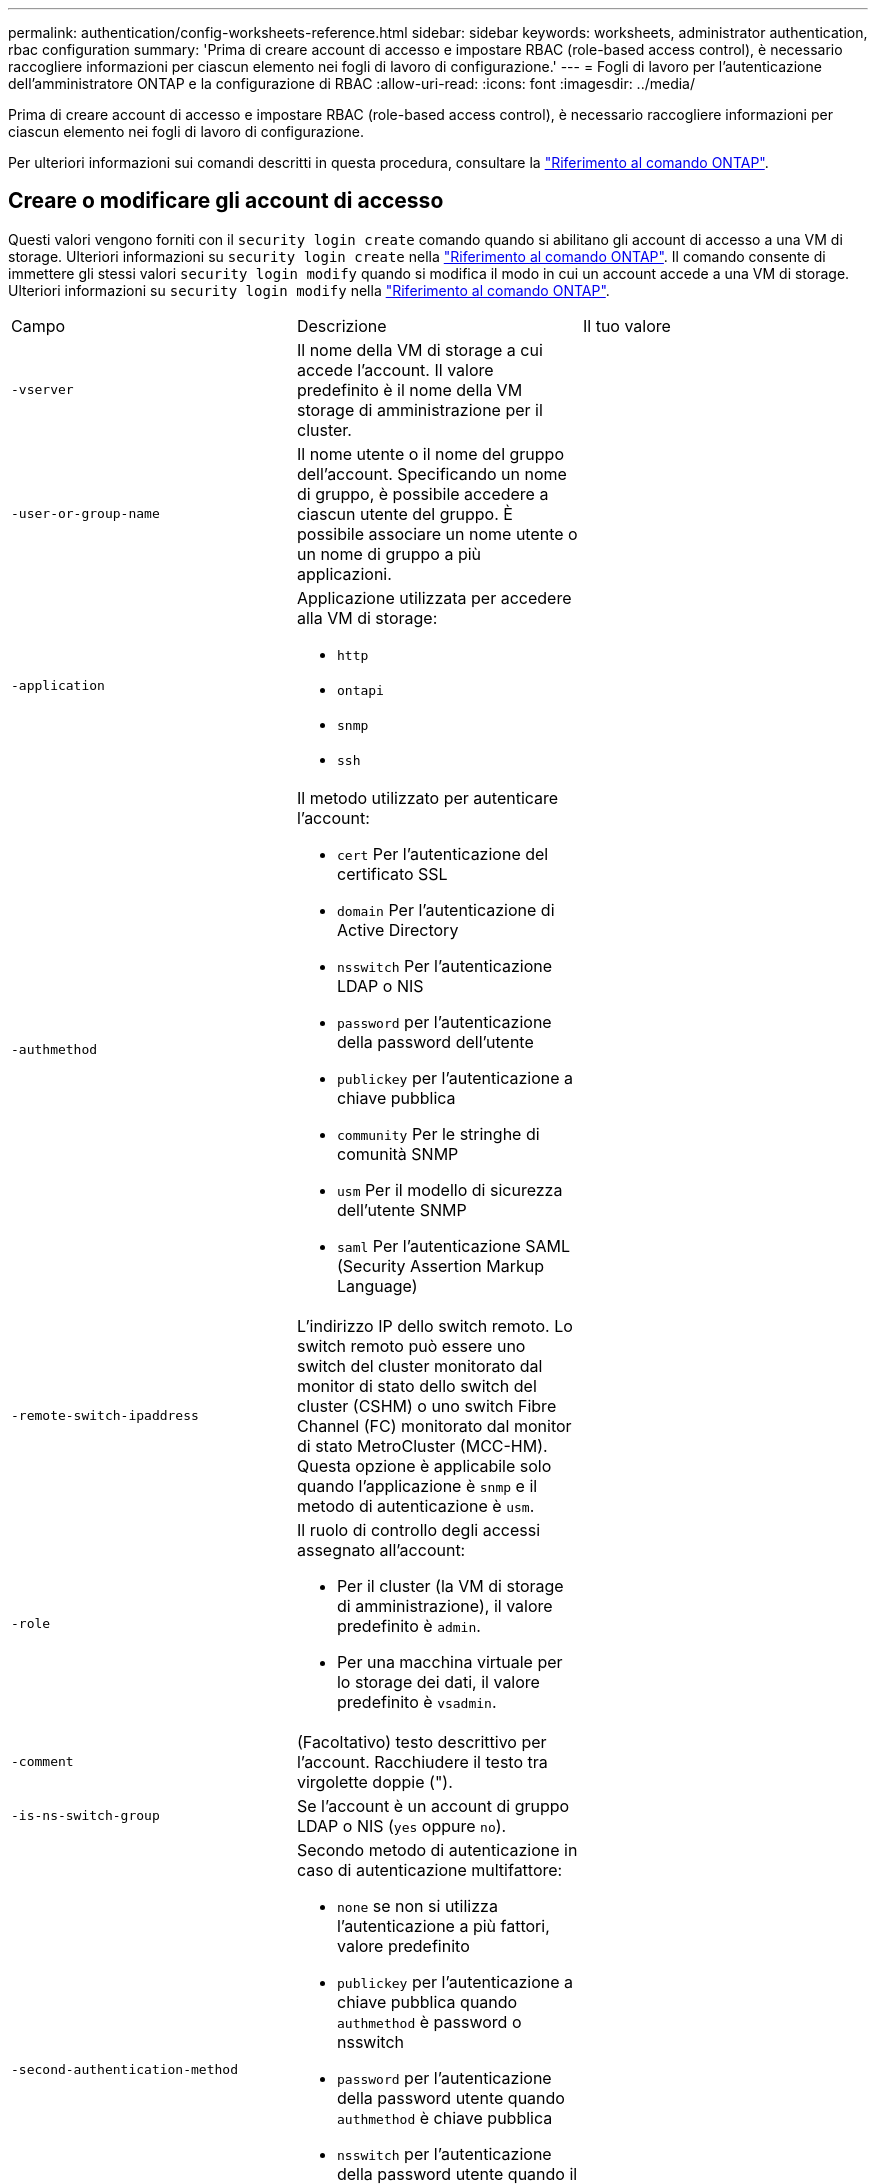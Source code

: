 ---
permalink: authentication/config-worksheets-reference.html 
sidebar: sidebar 
keywords: worksheets, administrator authentication, rbac configuration 
summary: 'Prima di creare account di accesso e impostare RBAC (role-based access control), è necessario raccogliere informazioni per ciascun elemento nei fogli di lavoro di configurazione.' 
---
= Fogli di lavoro per l'autenticazione dell'amministratore ONTAP e la configurazione di RBAC
:allow-uri-read: 
:icons: font
:imagesdir: ../media/


[role="lead"]
Prima di creare account di accesso e impostare RBAC (role-based access control), è necessario raccogliere informazioni per ciascun elemento nei fogli di lavoro di configurazione.

Per ulteriori informazioni sui comandi descritti in questa procedura, consultare la link:https://docs.netapp.com/us-en/ontap-cli/["Riferimento al comando ONTAP"^].



== Creare o modificare gli account di accesso

Questi valori vengono forniti con il `security login create` comando quando si abilitano gli account di accesso a una VM di storage. Ulteriori informazioni su `security login create` nella link:https://docs.netapp.com/us-en/ontap-cli/security-login-create.html["Riferimento al comando ONTAP"^]. Il comando consente di immettere gli stessi valori `security login modify` quando si modifica il modo in cui un account accede a una VM di storage. Ulteriori informazioni su `security login modify` nella link:https://docs.netapp.com/us-en/ontap-cli/security-login-modify.html["Riferimento al comando ONTAP"^].

[cols="3*"]
|===


| Campo | Descrizione | Il tuo valore 


 a| 
`-vserver`
 a| 
Il nome della VM di storage a cui accede l'account. Il valore predefinito è il nome della VM storage di amministrazione per il cluster.
 a| 



 a| 
`-user-or-group-name`
 a| 
Il nome utente o il nome del gruppo dell'account. Specificando un nome di gruppo, è possibile accedere a ciascun utente del gruppo. È possibile associare un nome utente o un nome di gruppo a più applicazioni.
 a| 



 a| 
`-application`
 a| 
Applicazione utilizzata per accedere alla VM di storage:

* `http`
* `ontapi`
* `snmp`
* `ssh`

 a| 



 a| 
`-authmethod`
 a| 
Il metodo utilizzato per autenticare l'account:

* `cert` Per l'autenticazione del certificato SSL
* `domain` Per l'autenticazione di Active Directory
* `nsswitch` Per l'autenticazione LDAP o NIS
* `password` per l'autenticazione della password dell'utente
* `publickey` per l'autenticazione a chiave pubblica
* `community` Per le stringhe di comunità SNMP
* `usm` Per il modello di sicurezza dell'utente SNMP
* `saml` Per l'autenticazione SAML (Security Assertion Markup Language)

 a| 



 a| 
`-remote-switch-ipaddress`
 a| 
L'indirizzo IP dello switch remoto. Lo switch remoto può essere uno switch del cluster monitorato dal monitor di stato dello switch del cluster (CSHM) o uno switch Fibre Channel (FC) monitorato dal monitor di stato MetroCluster (MCC-HM). Questa opzione è applicabile solo quando l'applicazione è `snmp` e il metodo di autenticazione è `usm`.
 a| 



 a| 
`-role`
 a| 
Il ruolo di controllo degli accessi assegnato all'account:

* Per il cluster (la VM di storage di amministrazione), il valore predefinito è `admin`.
* Per una macchina virtuale per lo storage dei dati, il valore predefinito è `vsadmin`.

 a| 



 a| 
`-comment`
 a| 
(Facoltativo) testo descrittivo per l'account. Racchiudere il testo tra virgolette doppie (").
 a| 



 a| 
`-is-ns-switch-group`
 a| 
Se l'account è un account di gruppo LDAP o NIS (`yes` oppure `no`).
 a| 



 a| 
`-second-authentication-method`
 a| 
Secondo metodo di autenticazione in caso di autenticazione multifattore:

* `none` se non si utilizza l'autenticazione a più fattori, valore predefinito
* `publickey` per l'autenticazione a chiave pubblica quando `authmethod` è password o nsswitch
* `password` per l'autenticazione della password utente quando `authmethod` è chiave pubblica
* `nsswitch` per l'autenticazione della password utente quando il metodo authmethod è publickey


L'ordine di autenticazione è sempre la chiave pubblica seguita dalla password.
 a| 



 a| 
`-is-ldap-fastbind`
 a| 
A partire da ONTAP 9.11.1, se impostato su true, attiva il binding rapido LDAP per l'autenticazione nsswitch; l'impostazione predefinita è false. Per utilizzare l'associazione rapida LDAP, il `-authentication-method` valore deve essere impostato su `nsswitch`. link:../nfs-admin/ldap-fast-bind-nsswitch-authentication-task.html["Utilizzare il fast bind LDAP per l'autenticazione nsswitch per le SVM ONTAP NFS"].
 a| 

|===


== Configurare le informazioni di protezione di Cisco Duo

Questi valori vengono forniti con il `security login duo create` comando quando si attiva l'autenticazione a due fattori Cisco Duo con accessi SSH per una VM di storage. Ulteriori informazioni su `security login duo create` nella link:https://docs.netapp.com/us-en/ontap-cli/security-login-duo-create.html["Riferimento al comando ONTAP"^].

[cols="3*"]
|===


| Campo | Descrizione | Il tuo valore 


 a| 
`-vserver`
 a| 
La VM di storage (denominata vserver nell'interfaccia CLI di ONTAP) a cui si applicano le impostazioni di autenticazione Duo.
 a| 



 a| 
`-integration-key`
 a| 
La chiave di integrazione, ottenuta durante la registrazione dell'applicazione SSH con Duo.
 a| 



 a| 
`-secret-key`
 a| 
La chiave segreta, ottenuta durante la registrazione dell'applicazione SSH con Duo.
 a| 



 a| 
`-api-host`
 a| 
Il nome host API, ottenuto durante la registrazione dell'applicazione SSH con Duo. Ad esempio:

[listing]
----
api-<HOSTNAME>.duosecurity.com
---- a| 



 a| 
`-fail-mode`
 a| 
In caso di errori di configurazione o di servizio che impediscono l'autenticazione Duo, non viene eseguita correttamente `safe` (consentire l'accesso) o. `secure` (negare l'accesso). L'impostazione predefinita è `safe`, Il che significa che l'autenticazione Duo viene ignorata se non riesce a causa di errori quali il server Duo API non è accessibile.
 a| 



 a| 
`-http-proxy`
 a| 
Utilizzare il proxy HTTP specificato. Se il proxy HTTP richiede l'autenticazione, includere le credenziali nell'URL del proxy. Ad esempio:

[listing]
----
http-proxy=http://username:password@proxy.example.org:8080
---- a| 



 a| 
`-autopush`
 a| 
Entrambi `true` oppure `false`. Il valore predefinito è `false`. Se `true`, Duo invia automaticamente una richiesta di accesso push al telefono dell'utente, tornando a una chiamata telefonica se non è disponibile il push. Si noti che in questo modo l'autenticazione con codice di accesso viene disattivata. Se `false`, all'utente viene richiesto di scegliere un metodo di autenticazione.

Se configurato con `autopush = true`, si consiglia l'impostazione `max-prompts = 1`.
 a| 



 a| 
`-max-prompts`
 a| 
Se un utente non riesce ad autenticarsi con un secondo fattore, Duo richiede all'utente di eseguire nuovamente l'autenticazione. Questa opzione consente di impostare il numero massimo di richieste visualizzate da Duo prima di negare l'accesso. Deve essere `1`, `2`, o. `3`. Il valore predefinito è `1`.

Ad esempio, quando `max-prompts = 1`, l'utente deve eseguire correttamente l'autenticazione al primo prompt, mentre se `max-prompts = 2`, se l'utente immette informazioni errate al prompt iniziale, gli verrà richiesto di eseguire nuovamente l'autenticazione.

Se configurato con `autopush = true`, si consiglia l'impostazione `max-prompts = 1`.

Per una migliore esperienza, un utente con solo autenticazione a chiave pubblica avrà sempre `max-prompts` impostare su `1`.
 a| 



 a| 
`-enabled`
 a| 
Attiva l'autenticazione a due fattori Duo. Impostare su `true` per impostazione predefinita. Quando questa opzione è attivata, l'autenticazione Duo a due fattori viene applicata durante il login SSH in base ai parametri configurati. Quando Duo è disattivato (impostato su `false`), l'autenticazione Duo viene ignorata.
 a| 



 a| 
`-pushinfo`
 a| 
Questa opzione fornisce informazioni aggiuntive nella notifica push, ad esempio il nome dell'applicazione o del servizio a cui si accede. Ciò consente agli utenti di verificare che stiano effettuando l'accesso al servizio corretto e fornisce un ulteriore livello di protezione.
 a| 

|===


== Definire ruoli personalizzati

Questi valori vengono forniti con il `security login role create` comando quando si definisce un ruolo personalizzato. Ulteriori informazioni su `security login role create` nella link:https://docs.netapp.com/us-en/ontap-cli/security-login-role-create.html["Riferimento al comando ONTAP"^].

[cols="3*"]
|===


| Campo | Descrizione | Il tuo valore 


 a| 
`-vserver`
 a| 
(Opzionale) il nome della VM di storage (chiamato vserver nella CLI di ONTAP) associata al ruolo.
 a| 



 a| 
`-role`
 a| 
Il nome del ruolo.
 a| 



 a| 
`-cmddirname`
 a| 
La directory di comando a cui il ruolo dà accesso. I nomi delle sottodirectory dei comandi devono essere racimati tra virgolette doppie ("). Ad esempio, `"volume snapshot"`. È necessario immettere `DEFAULT` per specificare tutte le directory dei comandi.
 a| 



 a| 
`-access`
 a| 
(Facoltativo) il livello di accesso per il ruolo. Per le directory dei comandi:

* `none` (il valore predefinito per i ruoli personalizzati) nega l'accesso ai comandi nella directory dei comandi
* `readonly` concede l'accesso a `show` comandi nella directory dei comandi e nelle relative sottodirectory
* `all` concede l'accesso a tutti i comandi nella directory dei comandi e alle relative sottodirectory


Per _comandi non intrinseci_ (comandi che non finiscono in `create`, `modify`, `delete`, o. `show`):

* `none` (il valore predefinito per i ruoli personalizzati) nega l'accesso al comando
* `readonly` non applicabile
* `all` concede l'accesso al comando


Per concedere o negare l'accesso ai comandi intrinseci, è necessario specificare la directory dei comandi.
 a| 



 a| 
`-query`
 a| 
(Facoltativo) oggetto query utilizzato per filtrare il livello di accesso, specificato sotto forma di un'opzione valida per il comando o per un comando nella directory dei comandi. Racchiudere l'oggetto di query tra virgolette doppie ("). Ad esempio, se la directory dei comandi è `volume`, l'oggetto query `"-aggr aggr0"` consentirebbe l'accesso a `aggr0` solo aggregato.
 a| 

|===


== Associare una chiave pubblica a un account utente

Questi valori vengono forniti con il `security login publickey create` comando quando si associa una chiave pubblica SSH a un account utente. Ulteriori informazioni su `security login publickey create` nella link:https://docs.netapp.com/us-en/ontap-cli/security-login-publickey-create.html["Riferimento al comando ONTAP"^].

[cols="3*"]
|===


| Campo | Descrizione | Il tuo valore 


 a| 
`-vserver`
 a| 
(Facoltativo) il nome della VM di storage a cui l'account accede.
 a| 



 a| 
`-username`
 a| 
Il nome utente dell'account. Il valore predefinito, `admin`, che è il nome predefinito dell'amministratore del cluster.
 a| 



 a| 
`-index`
 a| 
Il numero di indice della chiave pubblica. Il valore predefinito è 0 se la chiave è la prima chiave creata per l'account; in caso contrario, il valore predefinito è uno più del numero di indice più alto esistente per l'account.
 a| 



 a| 
`-publickey`
 a| 
La chiave pubblica OpenSSH. Racchiudere la chiave tra virgolette doppie (").
 a| 



 a| 
`-role`
 a| 
Il ruolo di controllo degli accessi assegnato all'account.
 a| 



 a| 
`-comment`
 a| 
(Facoltativo) testo descrittivo per la chiave pubblica. Racchiudere il testo tra virgolette doppie (").
 a| 



 a| 
`-x509-certificate`
 a| 
(Facoltativo) a partire da ONTAP 9.13.1, consente di gestire l'associazione del certificato X.509 con la chiave pubblica SSH.

Quando si associa un certificato X.509 alla chiave pubblica SSH, ONTAP verifica la validità del certificato al momento dell'accesso SSH. Se è scaduto o è stato revocato, l'accesso non è consentito e la chiave pubblica SSH associata è disattivata. Valori possibili:

* `install`: Installare il certificato X.509 con codifica PEM specificato e associarlo alla chiave pubblica SSH. Includere il testo completo del certificato che si desidera installare.
* `modify`: Aggiornare il certificato X.509 con codifica PEM esistente con il certificato specificato e associarlo alla chiave pubblica SSH. Includere il testo completo del nuovo certificato.
* `delete`: Rimuovere l'associazione esistente del certificato X.509 con la chiave pubblica SSH.

 a| 

|===


== Configurare le impostazioni globali dell'autorizzazione dinamica

A partire da ONTAP 9.15.1, questi valori vengono forniti con il `security dynamic-authorization modify` comando. Ulteriori informazioni su `security dynamic-authorization modify` nella link:https://docs.netapp.com/us-en/ontap-cli/security-dynamic-authorization-modify.html["Riferimento al comando ONTAP"^].

[cols="3*"]
|===


| Campo | Descrizione | Il tuo valore 


 a| 
`-vserver`
 a| 
Il nome della VM di archiviazione per cui è necessario modificare l'impostazione del punteggio di attendibilità. Se si omette questo parametro, viene utilizzata l'impostazione a livello di cluster.
 a| 



 a| 
`-state`
 a| 
La modalità di autorizzazione dinamica. Valori possibili:

* `disabled`: (Impostazione predefinita) l'autorizzazione dinamica è disattivata.
* `visibility`: Questa modalità è utile per testare l'autorizzazione dinamica. In questa modalità, il punteggio di attendibilità viene controllato con ogni attività soggetta a restrizioni, ma non applicato. Tuttavia, viene registrata qualsiasi attività che sarebbe stata negata o soggetta a ulteriori problemi di autenticazione.
* `enforced`: Da utilizzare dopo aver completato i test con `visibility` modalità. In questa modalità, il punteggio di attendibilità viene controllato con ogni attività soggetta a restrizioni e le restrizioni di attività vengono applicate se vengono soddisfatte le condizioni di restrizione. Viene inoltre applicato l'intervallo di soppressione, evitando ulteriori sfide di autenticazione nell'intervallo specificato.

 a| 



 a| 
`-suppression-interval`
 a| 
Impedisce ulteriori sfide di autenticazione entro l'intervallo specificato. L'intervallo è in formato ISO-8601 e accetta valori compresi tra 1 minuto e 1 ora. Se impostato su 0, l'intervallo di soppressione viene disattivato e all'utente viene sempre richiesto di eseguire una verifica di autenticazione, se necessario.
 a| 



 a| 
`-lower-challenge-boundary`
 a| 
Limite percentuale di verifica autenticazione a più fattori (MFA) inferiore. L'intervallo valido è compreso tra 0 e 99. Il valore 100 non è valido, poiché ciò causa il rifiuto di tutte le richieste. Il valore predefinito è 0.
 a| 



 a| 
`-upper-challenge-boundary`
 a| 
Limite percentuale di sfida MFA superiore. L'intervallo valido è compreso tra 0 e 100. Deve essere uguale o superiore al valore del limite inferiore. Il valore 100 indica che ogni richiesta verrà rifiutata o soggetta a una richiesta di autenticazione aggiuntiva; non sono consentite richieste senza una richiesta. Il valore predefinito è 90.
 a| 

|===


== Installare un certificato digitale del server firmato dalla CA

Questi valori vengono forniti con il `security certificate generate-csr` comando quando si genera una richiesta di firma digitale del certificato (CSR) da utilizzare per l'autenticazione di una VM di archiviazione come server SSL. Ulteriori informazioni su `security certificate generate-csr` nella link:https://docs.netapp.com/us-en/ontap-cli/security-certificate-generate-csr.html["Riferimento al comando ONTAP"^].

[cols="3*"]
|===


| Campo | Descrizione | Il tuo valore 


 a| 
`-common-name`
 a| 
Il nome del certificato, ovvero un nome di dominio completo (FQDN) o un nome comune personalizzato.
 a| 



 a| 
`-size`
 a| 
Il numero di bit nella chiave privata. Maggiore è il valore, maggiore sarà la sicurezza della chiave. Il valore predefinito è `2048`. I valori possibili sono `512`, `1024`, `1536`, e. `2048`.
 a| 



 a| 
`-country`
 a| 
Il paese della macchina virtuale di archiviazione, in un codice di due lettere. Il valore predefinito è `US`. Per un elenco dei codici, vedere link:https://docs.netapp.com/us-en/ontap-cli/index.html["Riferimento al comando ONTAP"^].
 a| 



 a| 
`-state`
 a| 
Lo stato o la provincia della macchina virtuale di storage.
 a| 



 a| 
`-locality`
 a| 
La località della macchina virtuale storage.
 a| 



 a| 
`-organization`
 a| 
L'organizzazione della macchina virtuale di storage.
 a| 



 a| 
`-unit`
 a| 
L'unità nell'organizzazione della VM di storage.
 a| 



 a| 
`-email-addr`
 a| 
L'indirizzo e-mail dell'amministratore del contatto per la VM di storage.
 a| 



 a| 
`-hash-function`
 a| 
Funzione di hashing crittografico per la firma del certificato. Il valore predefinito è `SHA256`. I valori possibili sono `SHA1`, `SHA256`, e. `MD5`.
 a| 

|===
Questi valori vengono forniti con il `security certificate install` comando quando si installa un certificato digitale con firma CA da utilizzare per l'autenticazione del cluster o della VM di storage come server SSL. Nella tabella seguente sono riportate solo le opzioni relative alla configurazione dell'account. Ulteriori informazioni su `security certificate install` nella link:https://docs.netapp.com/us-en/ontap-cli/security-certificate-install.html["Riferimento al comando ONTAP"^].

[cols="3*"]
|===


| Campo | Descrizione | Il tuo valore 


 a| 
`-vserver`
 a| 
Il nome della VM di archiviazione su cui deve essere installato il certificato.
 a| 



 a| 
`-type`
 a| 
Il tipo di certificato:

* `server` per i certificati server e intermedi
* `client-ca` Per il certificato a chiave pubblica della CA principale del client SSL
* `server-ca` Per il certificato a chiave pubblica della CA principale del server SSL di cui ONTAP è un client
* `client` Per un certificato digitale autofirmato o firmato da CA e una chiave privata per ONTAP come client SSL

 a| 

|===


== Configurare l'accesso al controller di dominio Active Directory

Questi valori vengono forniti con il `security login domain-tunnel create` comando quando è già stato configurato un server SMB per una macchina virtuale per lo storage dei dati e si desidera configurare la macchina virtuale per lo storage come gateway o _tunnel_ per l'accesso al cluster da parte del controller di dominio Active Directory. Ulteriori informazioni su `security login domain-tunnel create` nella link:https://docs.netapp.com/us-en/ontap-cli/security-login-domain-tunnel-create.html["Riferimento al comando ONTAP"^].

[cols="3*"]
|===


| Campo | Descrizione | Il tuo valore 


 a| 
`-vserver`
 a| 
Nome della VM di storage per cui è stato configurato il server SMB.
 a| 

|===
Questi valori vengono forniti con il `vserver active-directory create` comando quando non è stato configurato un server SMB e si desidera creare un account di un computer VM di archiviazione nel dominio Active Directory. Ulteriori informazioni su `vserver active-directory create` nella link:https://docs.netapp.com/us-en/ontap-cli/vserver-active-directory-create.html["Riferimento al comando ONTAP"^].

[cols="3*"]
|===


| Campo | Descrizione | Il tuo valore 


 a| 
`-vserver`
 a| 
Il nome della VM di storage per cui si desidera creare un account di computer Active Directory.
 a| 



 a| 
`-account-name`
 a| 
Il nome NetBIOS dell'account del computer.
 a| 



 a| 
`-domain`
 a| 
Il nome di dominio completo (FQDN).
 a| 



 a| 
`-ou`
 a| 
L'unità organizzativa nel dominio. Il valore predefinito è `CN=Computers`. ONTAP aggiunge questo valore al nome di dominio per produrre il nome distinto di Active Directory.
 a| 

|===


== Configurare l'accesso al server LDAP o NIS

Questi valori vengono forniti con il `vserver services name-service ldap client create` comando quando si crea una configurazione del client LDAP per la VM di storage. Ulteriori informazioni su `vserver services name-service ldap client create` nella link:https://docs.netapp.com/us-en/ontap-cli/vserver-services-name-service-ldap-client-create.html["Riferimento al comando ONTAP"^].

Nella seguente tabella sono riportate solo le opzioni relative alla configurazione dell'account:

[cols="3*"]
|===


| Campo | Descrizione | Il tuo valore 


 a| 
`-vserver`
 a| 
Nome della VM di storage per la configurazione client.
 a| 



 a| 
`-client-config`
 a| 
Il nome della configurazione del client.
 a| 



 a| 
`-ldap-servers`
 a| 
Elenco separato da virgole di indirizzi IP e nomi host per i server LDAP a cui si connette il client.
 a| 



 a| 
`-schema`
 a| 
Lo schema utilizzato dal client per eseguire query LDAP.
 a| 



 a| 
`-use-start-tls`
 a| 
Se il client utilizza Start TLS per crittografare la comunicazione con il server LDAP (`true` oppure `false`).

[NOTE]
====
Start TLS è supportato solo per l'accesso alle macchine virtuali storage dei dati. Non è supportato per l'accesso alle VM di amministrazione dello storage.

==== a| 

|===
Questi valori vengono forniti al `vserver services name-service ldap create` comando quando si associa una configurazione client LDAP alla VM di storage. Ulteriori informazioni su `vserver services name-service ldap create` nella link:https://docs.netapp.com/us-en/ontap-cli/vserver-services-name-service-ldap-create.html["Riferimento al comando ONTAP"^].

[cols="3*"]
|===


| Campo | Descrizione | Il tuo valore 


 a| 
`-vserver`
 a| 
Nome della VM di storage a cui deve essere associata la configurazione client.
 a| 



 a| 
`-client-config`
 a| 
Il nome della configurazione del client.
 a| 



 a| 
`-client-enabled`
 a| 
Se la VM di storage può utilizzare la configurazione del client LDAP (`true` oppure `false`).
 a| 

|===
Questi valori vengono forniti con il `vserver services name-service nis-domain create` comando quando si crea una configurazione del dominio NIS su una VM di storage. Ulteriori informazioni su `vserver services name-service nis-domain create` nella link:https://docs.netapp.com/us-en/ontap-cli/vserver-services-name-service-nis-domain-create.html["Riferimento al comando ONTAP"^].

[cols="3*"]
|===


| Campo | Descrizione | Il tuo valore 


 a| 
`-vserver`
 a| 
Nome della VM di storage su cui deve essere creata la configurazione del dominio.
 a| 



 a| 
`-domain`
 a| 
Il nome del dominio.
 a| 



 a| 
`-nis-servers`
 a| 
Elenco separato da virgole di indirizzi IP e nomi host per i server NIS utilizzati dalla configurazione di dominio.
 a| 

|===
Questi valori vengono forniti con il `vserver services name-service ns-switch create` comando quando si specifica l'ordine di ricerca per le origini del servizio nomi. Ulteriori informazioni su `vserver services name-service ns-switch create` nella link:https://docs.netapp.com/us-en/ontap-cli/vserver-services-name-service-ns-switch-create.html["Riferimento al comando ONTAP"^].

[cols="3*"]
|===


| Campo | Descrizione | Il tuo valore 


 a| 
`-vserver`
 a| 
Il nome della VM di storage su cui deve essere configurato l'ordine di ricerca del servizio dei nomi.
 a| 



 a| 
`-database`
 a| 
Il database name service:

* `hosts` Per file e servizi di nomi DNS
* `group` Per file, LDAP e NIS name service
* `passwd` Per file, LDAP e NIS name service
* `netgroup` Per file, LDAP e NIS name service
* `namemap` Per file e servizi di nomi LDAP

 a| 



 a| 
`-sources`
 a| 
L'ordine in cui cercare le origini del servizio dei nomi (in un elenco separato da virgole):

* `files`
* `dns`
* `ldap`
* `nis`

 a| 

|===


== Configurare l'accesso SAML

A partire da ONTAP 9,3, questi valori vengono forniti con il `security saml-sp create` comando per configurare l'autenticazione SAML. Ulteriori informazioni su `security saml-sp create` nella link:https://docs.netapp.com/us-en/ontap-cli/security-saml-sp-create.html["Riferimento al comando ONTAP"^].

[cols="3*"]
|===


| Campo | Descrizione | Il tuo valore 


 a| 
`-idp-uri`
 a| 
L'indirizzo FTP o HTTP dell'host IdP (Identity Provider) da cui è possibile scaricare i metadati IdP.
 a| 



 a| 
`-sp-host`
 a| 
Il nome host o l'indirizzo IP dell'host del provider di servizi SAML (sistema ONTAP). Per impostazione predefinita, viene utilizzato l'indirizzo IP della LIF di gestione del cluster.
 a| 



 a| 
`-cert-ca` e. `-cert-serial`, o. `-cert-common-name`
 a| 
I dettagli del certificato del server dell'host del provider di servizi (sistema ONTAP). È possibile immettere l'autorità di certificazione (CA) di emissione del certificato del provider di servizi e il numero di serie del certificato oppure il nome comune del certificato del server.
 a| 



 a| 
`-verify-metadata-server`
 a| 
Se l'identità del server di metadati IdP deve essere convalidata  `true` oppure `false`). La procedura consigliata consiste nell'impostare sempre questo valore su `true`.
 a| 

|===